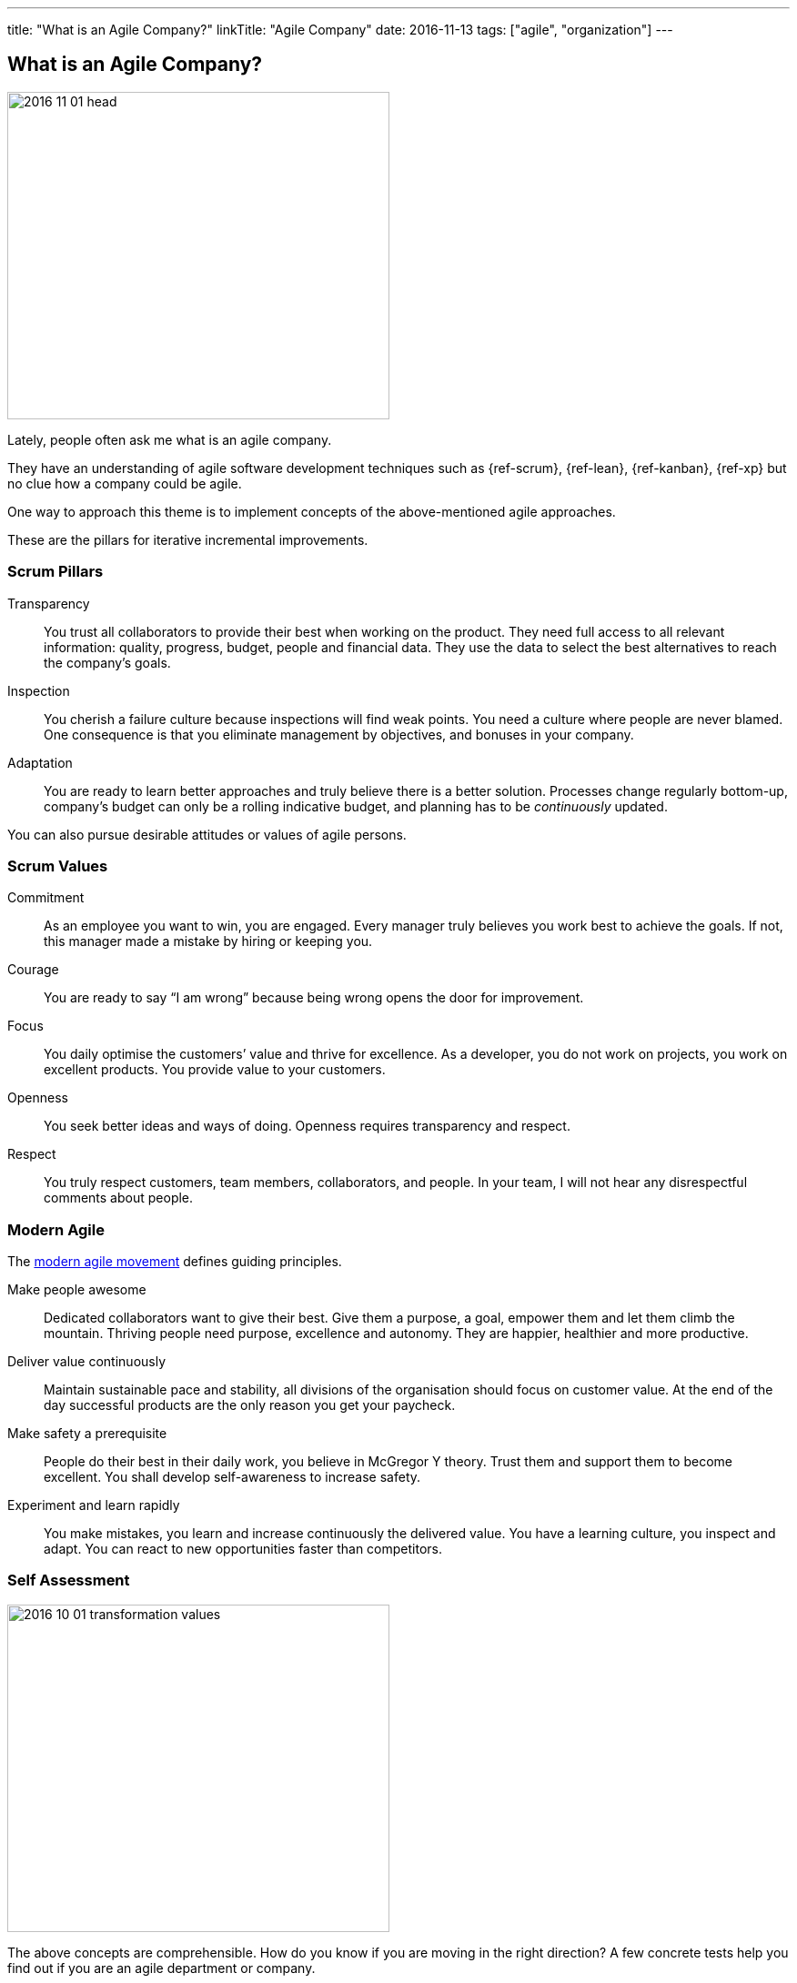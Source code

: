 ---
title: "What is an Agile Company?"
linkTitle: "Agile Company"
date: 2016-11-13
tags: ["agile", "organization"]
---

== What is an Agile Company?
:author: Marcel Baumann
:email: <marcel.baumann@tangly.net>
:homepage: https://www.tangly.net/
:company: https://www.tangly.net/[tangly llc]

image::2016-11-01-head.jpg[width=420,height=360,role=left]
Lately, people often ask me what is an agile company.

They have an understanding of agile software development techniques such as {ref-scrum}, {ref-lean}, {ref-kanban}, {ref-xp} but no clue how a company could be agile.

One way to approach this theme is to implement concepts of the above-mentioned agile approaches.

These are the pillars for iterative incremental improvements.

=== Scrum Pillars

Transparency::
You trust all collaborators to provide their best when working on the product.
They need full access to all relevant information: quality, progress, budget, people and financial data.
They use the data to select the best alternatives to reach the company’s goals.
Inspection::
You cherish a failure culture because inspections will find weak points.
You need a culture where people are never blamed.
One consequence is that you eliminate management by objectives, and bonuses in your company.
Adaptation::
You are ready to learn better approaches and truly believe there is a better solution.
Processes change regularly bottom-up, company’s budget can only be a rolling indicative budget, and planning has to be _continuously_ updated.

You can also pursue desirable attitudes or values of agile persons.

=== Scrum Values

Commitment::
As an employee you want to win, you are engaged.
Every manager truly believes you work best to achieve the goals.
If not, this manager made a mistake by hiring or keeping you.
Courage::
You are ready to say “I am wrong” because being wrong opens the door for improvement.
Focus::
You daily optimise the customers’ value and thrive for excellence.
As a developer, you do not work on projects, you work on excellent products.
You provide value to your customers.
Openness::
You seek better ideas and ways of doing.
Openness requires transparency and respect.
Respect::
You truly respect customers, team members, collaborators, and people.
In your team, I will not hear any disrespectful comments about people.

=== Modern Agile

The http://modernagile.org/[modern agile movement] defines guiding principles.

Make people awesome::
Dedicated collaborators want to give their best.
Give them a purpose, a goal, empower them and let them climb the mountain.
Thriving people need purpose, excellence and autonomy.
They are happier, healthier and more productive.
Deliver value continuously::
Maintain sustainable pace and stability, all divisions of the organisation should focus on customer value.
At the end of the day successful products are the only reason you get your paycheck.
Make safety a prerequisite::
People do their best in their daily work, you believe in McGregor Y theory.
Trust them and support them to become excellent.
You shall develop self-awareness to increase safety.
Experiment and learn rapidly::
You make mistakes, you learn and increase continuously the delivered value.
You have a learning culture, you inspect and adapt.
You can react to new opportunities faster than competitors.

=== Self Assessment

image::2016-10-01-transformation-values.jpg[width=420,height=360,role=left]

The above concepts are comprehensible.
How do you know if you are moving in the right direction?
A few concrete tests help you find out if you are an agile department or company.

* _Be agile_ instead of _do agile_.
Practice the above attitudes and do not just follow a checklist
* Nobody micromanages in your company
* _Feel accountable_ instead of _be accountable_.
You want to improve, and your company as a natural part of the daily work.
* _Compliment every collaborator_ you are working with at least once a week instead of _evaluating weaknesses and criticising people_.
Do you lead by example?
* No management by objectives - MBO - or bonuses are established in your company
* Every collaborator has access to all company data, every collaborator can request process and tool changes.
We favour _Individuals and interactions over tools and processes_
* You want to be excellent in your work.
You have a purpose and autonomy in your daily work
* Team members take the decision to hire or to fire collaborators, not the department responsible or the human resources group.
Think about collaborators selecting their leaders, about managers being servants, about information available to all collaborators
* Can you say these essential sentences at least three times a week?
** the most important one word _Sorry_,
** the most important two words _Thank you_,
** the most important three words _I was wrong_
** and the most important four words _Can I help you?_

I truly believe that we all want a fulfilling job which improves our world.
I cannot understand other reasons to spend 40 hours and more per week for something less valuable.
Take the above principles and apply them to your daily work.
There are universal values to establish a working atmosphere you are proud of.

_I agree with all of you to desire a fulfilling job is only true if you earn enough money to pay your monthly bills._

=== Food for Thoughts

These ideas are not new.
You can delve in empirical evidence and discussions in books written by business management professors, CEO, and passionate agile advocates.
Below a list of mind openers (available as Amazon ebooks):

[horizontal]
Reinventing organisations:: A guide to creating organisations inspired by the next stage of human consciousness by Frederic Laloux,
Accelerate:: Building strategy agility for a fast moving world by John P. Kotter,
Beyond budgeting:: How managers can break free from the annual performance trap;
The Leader’s Dilemma:: How to build an empowered and adaptive organisation without losing control; both books by Jeremy Hope,
Holacracy:: the new management system for a rapidly changing world by Brian J. Robertson,
Deliver Happiness:: A path to profits, passion and purpose by Tony Hsieh,
The Lean Startup:: How today’s entrepreneurs use continuous innovation to create radically successful businesses by Eric Ries,
Lean Novels::
The Lean Manager::: A novel of lean transformation;
Lead with Respect::: A novel of lean practice;
The Gold Mine::: A novel of lean turnaround; all three books by Freddy Balle,
The Lean Mindset:: Ask the right questions by Mary Poppendieck,
Social Intelligence:: The new science of human relationships, by Daniel Goleman
Management 3.0:: Leading agile developers, developing agile leaders by Jurgen Appelo,
The Fifth Discipline:: The art and practice of the learning organisation by Peter M. Senge,
Fearless Change:: Patterns for introducing new ideas; More Fearless Change: Strategies for making your ideas happen; both books by Linda Rising,
Excellence Novels::
Build to Last::: Successful habits of visionary companies;
Good to Great::: Why some companies make the leap… and others don’t;
How the Mighty Fall::: And why some companies never give in; all three books by Jim Collins,
Google re:work:: Google blog about work environment and work techniques

(this https://www.linkedin.com/pulse/what-agile-company-marcel-baumann[post] was also published on LinkedIn)
